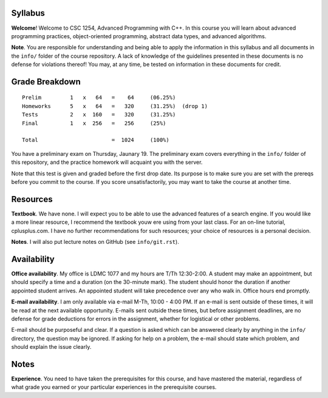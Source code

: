 Syllabus
========

**Welcome**! Welcome to CSC 1254, Advanced Programming with C++.  In this
course you will learn about advanced programming practices, object-oriented
programming, abstract data types, and advanced algorithms.

**Note**. You are responsible for understanding and being able to apply the
information in this syllabus and all documents in the ``info/`` folder of the
course repository.  A lack of knowledge of the guidelines presented in these
documents is no defense for violations thereof!  You may, at any time, be
tested on information in these documents for credit.



Grade Breakdown
===============

::

  Prelim         1   x   64   =    64     (06.25%)
  Homeworks      5   x   64   =   320     (31.25%)  (drop 1)
  Tests          2   x  160   =   320     (31.25%)
  Final          1   x  256   =   256     (25%)
   
  Total                       =  1024     (100%)


You have a preliminary exam on Thursday, Jaunary 19.  The preliminary exam
covers everything in the ``info/`` folder of this repository, and the practice
homework will acquaint you with the server.  

Note that this test is given and graded before the first drop date.  Its
purpose is to make sure you are set with the prereqs before you commit to the
course.  If you score unsatisfactorily, you may want to take the course at
another time.



Resources
=========

**Textbook**. We have none. I will expect you to be able to use the advanced
features of a search engine.  If you would like a more linear resource, I
recommend the textbook youw ere using from your last class.  For an on-line
tutorial, cplusplus.com.  I have no further recommendations for such resources;
your choice of resources is a personal decision.

**Notes**. I will also put lecture notes on GitHub (see ``info/git.rst``).



Availability
============

**Office availability**. My office is LDMC 1077 and my hours are T/Th
12:30-2:00.  A student may make an appointment, but should specify a time and a
duration (on the 30-minute mark).  The student should honor the duration if
another appointed student arrives.  An appointed student will take precedence
over any who walk in.  Office hours end promptly.

**E-mail availability**.  I am only available via e-mail M-Th, 10:00 - 4:00 PM.
If an e-mail is sent outside of these times, it will be read at the next
available opportunity.  E-mails sent outside these times, but before assignment
deadlines, are no defense for grade deductions for errors in the assignment,
whether for logistical or other problems.

E-mail should be purposeful and clear.  If a question is asked which can be
answered clearly by anything in the ``info/`` directory, the question may be
ignored.  If asking for help on a problem, the e-mail should state which
problem, and should explain the issue clearly.



Notes
=====

**Experience**.  You need to have taken the prerequisites for this course, and
have mastered the material, regardless of what grade you earned or your
particular experiences in the prerequisite courses.

